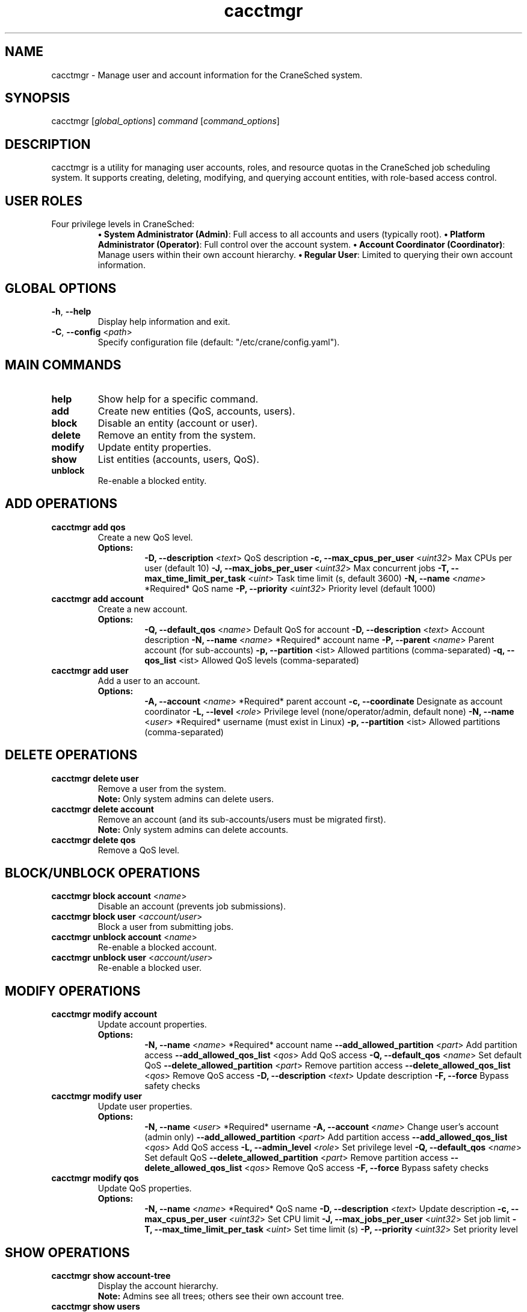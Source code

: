 .TH cacctmgr "1" "Cranes Commands" "2025" "cacctmgr Manual"

.SH "NAME"
.LP
cacctmgr \- Manage user and account information for the CraneSched system.

.SH "SYNOPSIS"
.LP
cacctmgr [\fIglobal_options\fP] \fIcommand\fP [\fIcommand_options\fP]

.SH "DESCRIPTION"
.LP
cacctmgr is a utility for managing user accounts, roles, and resource quotas in the CraneSched job scheduling system. It supports creating, deleting, modifying, and querying account entities, with role-based access control.

.SH "USER ROLES"
.LP
Four privilege levels in CraneSched:
.RS
\fB• System Administrator (Admin)\fR: Full access to all accounts and users (typically root).  
\fB• Platform Administrator (Operator)\fR: Full control over the account system.  
\fB• Account Coordinator (Coordinator)\fR: Manage users within their own account hierarchy.  
\fB• Regular User\fR: Limited to querying their own account information.  
.RE

.SH "GLOBAL OPTIONS"
.LP

.TP
\fB\-h\fR, \fB\-\-help\fR
.PD
Display help information and exit.
.IP

.TP
\fB\-C\fR, \fB\-\-config\fR <\fIpath\fR>
.PD
Specify configuration file (default: "/etc/crane/config.yaml").
.IP

.SH "MAIN COMMANDS"
.LP

.TP
\fBhelp\fR
.PD
Show help for a specific command.
.IP

.TP
\fBadd\fR
.PD
Create new entities (QoS, accounts, users).
.IP

.TP
\fBblock\fR
.PD
Disable an entity (account or user).
.IP

.TP
\fBdelete\fR
.PD
Remove an entity from the system.
.IP

.TP
\fBmodify\fR
.PD
Update entity properties.
.IP

.TP
\fBshow\fR
.PD
List entities (accounts, users, QoS).
.IP

.TP
\fBunblock\fR
.PD
Re-enable a blocked entity.
.IP

.SH "ADD OPERATIONS"
.LP

.TP
\fBcacctmgr add qos\fR
.PD
Create a new QoS level.
.RS
\fBOptions:\fR
.RS
\fB\-D, \-\-description\fR <\fItext\fR> QoS description  
\fB\-c, \-\-max\_cpus\_per\_user\fR <\fIuint32\fR> Max CPUs per user (default 10)  
\fB\-J, \-\-max\_jobs\_per\_user\fR <\fIuint32\fR> Max concurrent jobs  
\fB\-T, \-\-max\_time\_limit\_per\_task\fR <\fIuint\fR> Task time limit (s, default 3600)  
\fB\-N, \-\-name\fR <\fIname\fR> *Required* QoS name  
\fB\-P, \-\-priority\fR <\fIuint32\fR> Priority level (default 1000)  
.RE
.RE
.IP

.TP
\fBcacctmgr add account\fR
.PD
Create a new account.
.RS
\fBOptions:\fR
.RS
\fB\-Q, \-\-default\_qos\fR <\fIname\fR> Default QoS for account  
\fB\-D, \-\-description\fR <\fItext\fR> Account description  
\fB\-N, \-\-name\fR <\fIname\fR> *Required* account name  
\fB\-P, \-\-parent\fR <\fIname\fR> Parent account (for sub-accounts)  
\fB\-p, \-\-partition\fR <\flist\fR> Allowed partitions (comma-separated)  
\fB\-q, \-\-qos\_list\fR <\flist\fR> Allowed QoS levels (comma-separated)  
.RE
.RE
.IP

.TP
\fBcacctmgr add user\fR
.PD
Add a user to an account.
.RS
\fBOptions:\fR
.RS
\fB\-A, \-\-account\fR <\fIname\fR> *Required* parent account  
\fB\-c, \-\-coordinate\fR Designate as account coordinator  
\fB\-L, \-\-level\fR <\fIrole\fR> Privilege level (none/operator/admin, default none)  
\fB\-N, \-\-name\fR <\fIuser\fR> *Required* username (must exist in Linux)  
\fB\-p, \-\-partition\fR <\flist\fR> Allowed partitions (comma-separated)  
.RE
.RE
.IP

.SH "DELETE OPERATIONS"
.LP

.TP
\fBcacctmgr delete user\fR
.PD
Remove a user from the system.
.RS
\fBNote:\fR Only system admins can delete users.
.RE
.IP

.TP
\fBcacctmgr delete account\fR
.PD
Remove an account (and its sub-accounts/users must be migrated first).
.RS
\fBNote:\fR Only system admins can delete accounts.
.RE
.IP

.TP
\fBcacctmgr delete qos\fR
.PD
Remove a QoS level.
.IP

.SH "BLOCK/UNBLOCK OPERATIONS"
.LP

.TP
\fBcacctmgr block account\fR <\fIname\fR>
.PD
Disable an account (prevents job submissions).
.IP

.TP
\fBcacctmgr block user\fR <\fIaccount/user\fR>
.PD
Block a user from submitting jobs.
.IP

.TP
\fBcacctmgr unblock account\fR <\fIname\fR>
.PD
Re-enable a blocked account.
.IP

.TP
\fBcacctmgr unblock user\fR <\fIaccount/user\fR>
.PD
Re-enable a blocked user.
.IP

.SH "MODIFY OPERATIONS"
.LP

.TP
\fBcacctmgr modify account\fR
.PD
Update account properties.
.RS
\fBOptions:\fR
.RS
\fB\-N, \-\-name\fR <\fIname\fR> *Required* account name  
\fB\-\-add\_allowed\_partition\fR <\fIpart\fR> Add partition access  
\fB\-\-add\_allowed\_qos\_list\fR <\fIqos\fR> Add QoS access  
\fB\-Q, \-\-default\_qos\fR <\fIname\fR> Set default QoS  
\fB\-\-delete\_allowed\_partition\fR <\fIpart\fR> Remove partition access  
\fB\-\-delete\_allowed\_qos\_list\fR <\fIqos\fR> Remove QoS access  
\fB\-D, \-\-description\fR <\fItext\fR> Update description  
\fB\-F, \-\-force\fR Bypass safety checks  
.RE
.RE
.IP

.TP
\fBcacctmgr modify user\fR
.PD
Update user properties.
.RS
\fBOptions:\fR
.RS
\fB\-N, \-\-name\fR <\fIuser\fR> *Required* username  
\fB\-A, \-\-account\fR <\fIname\fR> Change user's account (admin only)  
\fB\-\-add\_allowed\_partition\fR <\fIpart\fR> Add partition access  
\fB\-\-add\_allowed\_qos\_list\fR <\fIqos\fR> Add QoS access  
\fB\-L, \-\-admin\_level\fR <\fIrole\fR> Set privilege level  
\fB\-Q, \-\-default\_qos\fR <\fIname\fR> Set default QoS  
\fB\-\-delete\_allowed\_partition\fR <\fIpart\fR> Remove partition access  
\fB\-\-delete\_allowed\_qos\_list\fR <\fIqos\fR> Remove QoS access  
\fB\-F, \-\-force\fR Bypass safety checks  
.RE
.RE
.IP

.TP
\fBcacctmgr modify qos\fR
.PD
Update QoS properties.
.RS
\fBOptions:\fR
.RS
\fB\-N, \-\-name\fR <\fIname\fR> *Required* QoS name  
\fB\-D, \-\-description\fR <\fItext\fR> Update description  
\fB\-c, \-\-max\_cpus\_per\_user\fR <\fIuint32\fR> Set CPU limit  
\fB\-J, \-\-max\_jobs\_per\_user\fR <\fIuint32\fR> Set job limit  
\fB\-T, \-\-max\_time\_limit\_per\_task\fR <\fIuint\fR> Set time limit (s)  
\fB\-P, \-\-priority\fR <\fIuint32\fR> Set priority level  
.RE
.RE
.IP

.SH "SHOW OPERATIONS"
.LP

.TP
\fBcacctmgr show account-tree\fR
.PD
Display the account hierarchy.
.RS
\fBNote:\fR Admins see all trees; others see their own account tree.
.RE
.IP

.TP
\fBcacctmgr show users\fR
.PD
List users with their accounts and roles.
.RS
\fBNote:\fR Admins see all users; others see users in their account.
.RE
.IP

.TP
\fBcacctmgr show accounts\fR
.PD
List all accounts and their properties.
.IP

.TP
\fBcacctmgr show qos\fR
.PD
List all QoS levels and their configurations.
.IP

.SH "EXAMPLES"
.LP

.TP
Create a new 'research' account:
.IP
.nf
$ cacctmgr add account -N research -p CPU,GPU -Q standard
.fi

.TP
Add user 'alice' to 'research' account as coordinator:
.IP
.nf
$ cacctmgr add user -N alice -A research -c
.fi

.TP
Block user 'bob' from submitting jobs:
.IP
.nf
$ cacctmgr block user research/bob
.fi

.TP
Modify 'high_priority' QoS to allow 20 CPUs:
.IP
.nf
$ cacctmgr modify qos -N high_priority -c 20
.fi

.SH "EXIT STATUS"
.LP
Returns:
.RS
\fB•\fR 0 on success  
\fB•\fR 1 for invalid parameters  
\fB•\fR 2 for permission errors  
\fB•\fR 3 for dependency conflicts (e.g., deleting occupied account)  
.RE

.SH "SEE ALSO"
.LP
\fBcinfo\fR(1), \fBcbatch\fR(1), \fBcqueue\fR(1), \fBccancel\fR(1)

.SH "COPYRIGHT"
.LP
Copyright (C) 2025 Your Organization.
This manual page is distributed under the GNU General Public License.